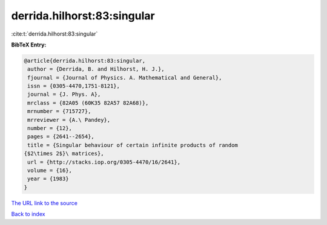 derrida.hilhorst:83:singular
============================

:cite:t:`derrida.hilhorst:83:singular`

**BibTeX Entry:**

.. code-block:: bibtex

   @article{derrida.hilhorst:83:singular,
    author = {Derrida, B. and Hilhorst, H. J.},
    fjournal = {Journal of Physics. A. Mathematical and General},
    issn = {0305-4470,1751-8121},
    journal = {J. Phys. A},
    mrclass = {82A05 (60K35 82A57 82A68)},
    mrnumber = {715727},
    mrreviewer = {A.\ Pandey},
    number = {12},
    pages = {2641--2654},
    title = {Singular behaviour of certain infinite products of random
   {$2\times 2$}\ matrices},
    url = {http://stacks.iop.org/0305-4470/16/2641},
    volume = {16},
    year = {1983}
   }

`The URL link to the source <ttp://stacks.iop.org/0305-4470/16/2641}>`__


`Back to index <../By-Cite-Keys.html>`__
